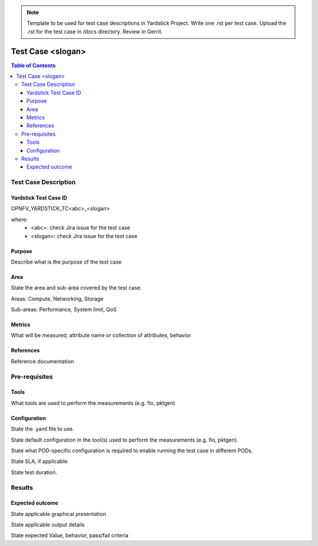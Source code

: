 .. NOTE:: 
   Template to be used for test case descriptions in Yardstick Project. 
   Write one .rst per test case.
   Upload the .rst for the test case in /docs directory. Review in Gerrit.

******************
Test Case <slogan>
******************

.. contents:: Table of Contents
   :depth: 3

---------------------
Test Case Description
---------------------

Yardstick Test Case ID
----------------------

OPNFV_YARDSTICK_TC<abc>_<slogan>

where:
    - <abc>: check Jira issue for the test case
    - <slogan>: check Jira issue for the test case


Purpose
-------

Describe what is the purpose of the test case

Area
----

State the area and sub-area covered by the test case.

Areas: Compute, Networking, Storage

Sub-areas: Performance, System limit, QoS

Metrics
-------

What will be measured, attribute name or collection of attributes, behavior

References
----------

Reference documentation

--------------
Pre-requisites
--------------

Tools
-----

What tools are used to perform the measurements (e.g. fio, pktgen)


Configuration
-------------

State the .yaml file to use.

State default configuration in the tool(s) used to perform the measurements (e.g. fio, pktgen).

State what POD-specific configuration is required to enable running the test case in different PODs. 

State SLA, if applicable.

State test duration.

-------
Results
-------

Expected outcome
----------------

State applicable graphical presentation 

State applicable output details

State expected Value, behavior, pass/fail criteria



